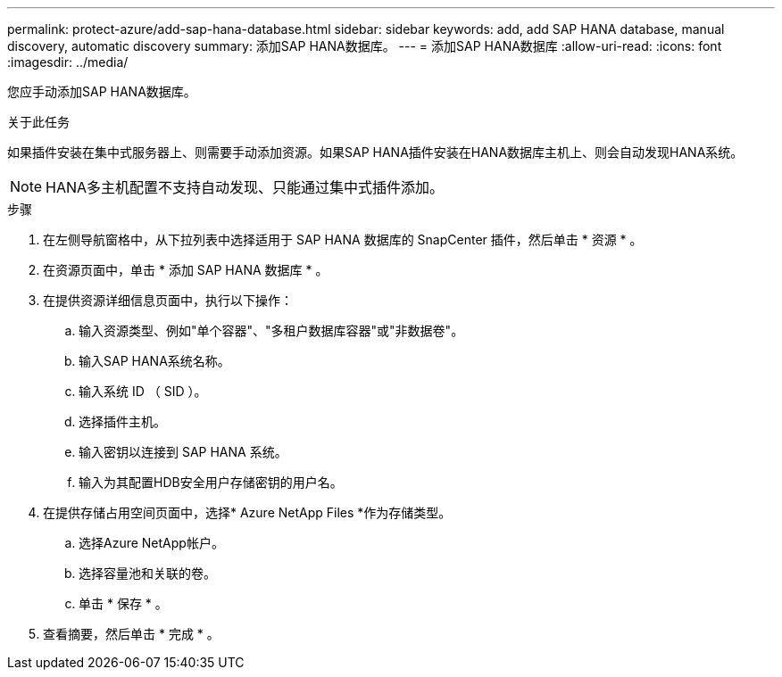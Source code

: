 ---
permalink: protect-azure/add-sap-hana-database.html 
sidebar: sidebar 
keywords: add, add SAP HANA database, manual discovery, automatic discovery 
summary: 添加SAP HANA数据库。 
---
= 添加SAP HANA数据库
:allow-uri-read: 
:icons: font
:imagesdir: ../media/


[role="lead"]
您应手动添加SAP HANA数据库。

.关于此任务
如果插件安装在集中式服务器上、则需要手动添加资源。如果SAP HANA插件安装在HANA数据库主机上、则会自动发现HANA系统。


NOTE: HANA多主机配置不支持自动发现、只能通过集中式插件添加。

.步骤
. 在左侧导航窗格中，从下拉列表中选择适用于 SAP HANA 数据库的 SnapCenter 插件，然后单击 * 资源 * 。
. 在资源页面中，单击 * 添加 SAP HANA 数据库 * 。
. 在提供资源详细信息页面中，执行以下操作：
+
.. 输入资源类型、例如"单个容器"、"多租户数据库容器"或"非数据卷"。
.. 输入SAP HANA系统名称。
.. 输入系统 ID （ SID ）。
.. 选择插件主机。
.. 输入密钥以连接到 SAP HANA 系统。
.. 输入为其配置HDB安全用户存储密钥的用户名。


. 在提供存储占用空间页面中，选择* Azure NetApp Files *作为存储类型。
+
.. 选择Azure NetApp帐户。
.. 选择容量池和关联的卷。
.. 单击 * 保存 * 。


. 查看摘要，然后单击 * 完成 * 。

